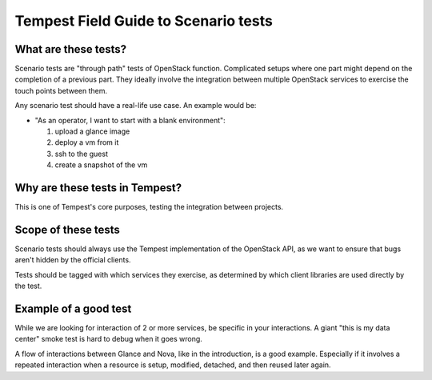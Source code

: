 .. _scenario_field_guide:

Tempest Field Guide to Scenario tests
=====================================


What are these tests?
---------------------

Scenario tests are "through path" tests of OpenStack function.
Complicated setups where one part might depend on the completion
of a previous part. They ideally involve the integration between
multiple OpenStack services to exercise the touch points between them.

Any scenario test should have a real-life use case. An example would be:

- "As an operator, I want to start with a blank environment":

  1. upload a glance image
  2. deploy a vm from it
  3. ssh to the guest
  4. create a snapshot of the vm


Why are these tests in Tempest?
-------------------------------

This is one of Tempest's core purposes, testing the integration between
projects.


Scope of these tests
--------------------

Scenario tests should always use the Tempest implementation of the
OpenStack API, as we want to ensure that bugs aren't hidden by the
official clients.

Tests should be tagged with which services they exercise, as
determined by which client libraries are used directly by the test.


Example of a good test
----------------------

While we are looking for interaction of 2 or more services, be
specific in your interactions. A giant "this is my data center" smoke
test is hard to debug when it goes wrong.

A flow of interactions between Glance and Nova, like in the
introduction, is a good example. Especially if it involves a repeated
interaction when a resource is setup, modified, detached, and then
reused later again.
